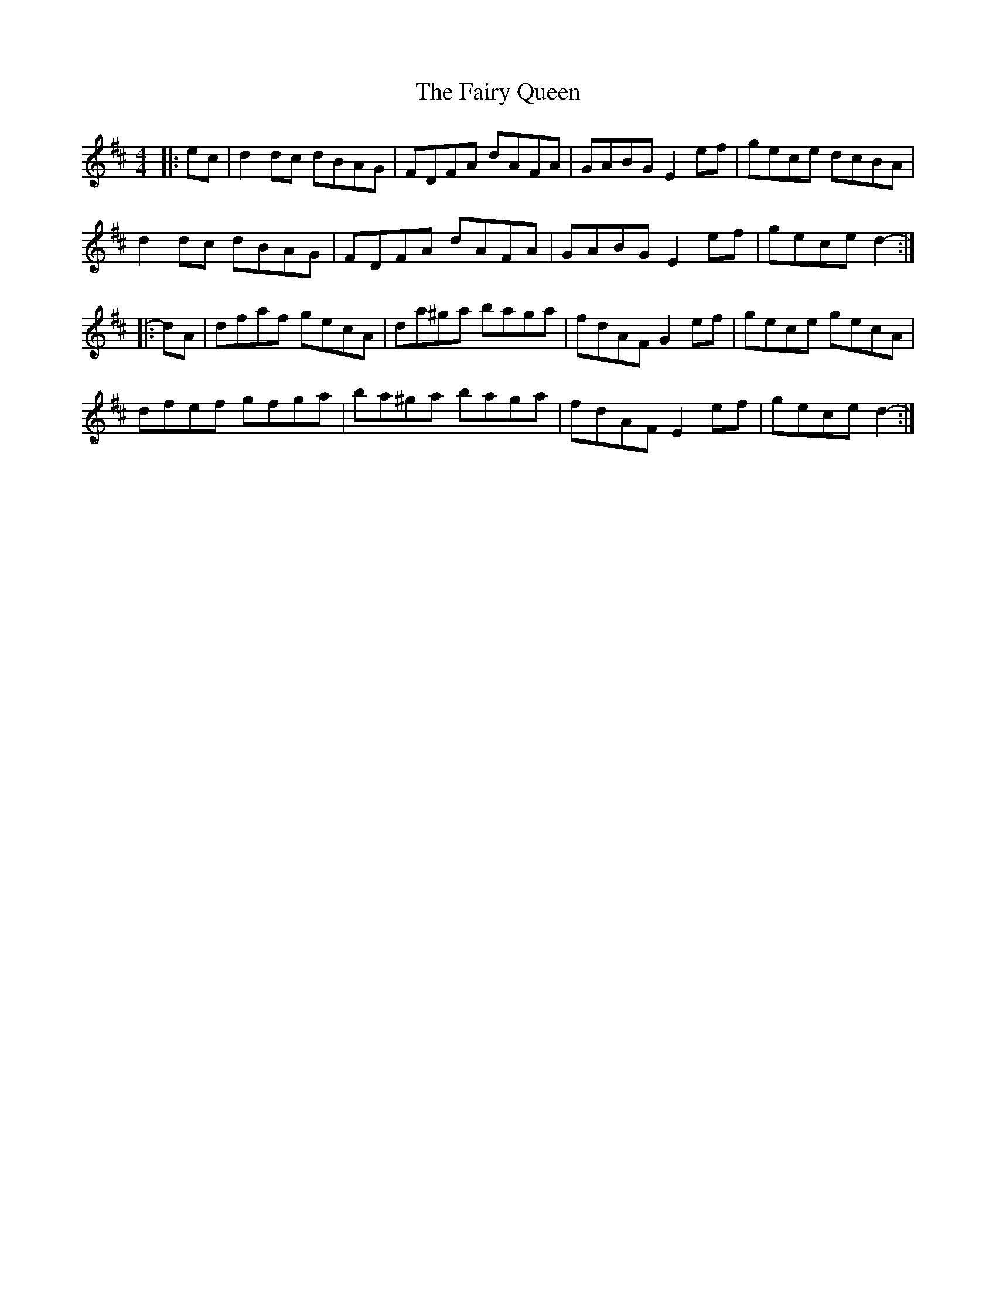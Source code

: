 X: 12297
T: Fairy Queen, The
R: hornpipe
M: 4/4
K: Dmajor
|:ec|d2 dc dBAG|FDFA dAFA|GABG E2 ef|gece dcBA|
d2 dc dBAG|FDFA dAFA|GABG E2 ef|gece d2-:|
|:dA|dfaf gecA|da^ga baga|fdAF G2 ef|gece gecA|
dfef gfga|ba^ga baga|fdAF E2 ef|gece d2-:|

